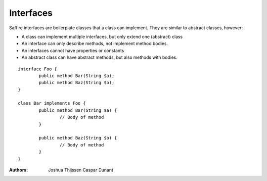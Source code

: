 ##########
Interfaces
##########

Saffire interfaces are boilerplate classes that a class can implement. They are similar to abstract classes, however:

* A class can implement multiple interfaces, but only extend one (abstract) class
* An interface can only describe methods, not implement method bodies.
* An interfaces cannot have properties or constants
* An abstract class can have abstract methods, but also methods with bodies.

::

	interface Foo {
		public method Bar(String $a);
		public method Baz(String $b);
	}

	class Bar implements Foo {
		public method Bar(String $a) {
			// Body of method
		}

		public method Baz(String $b) {
			// Body of method
		}
	}


:Authors:
   Joshua Thijssen
   Caspar Dunant
